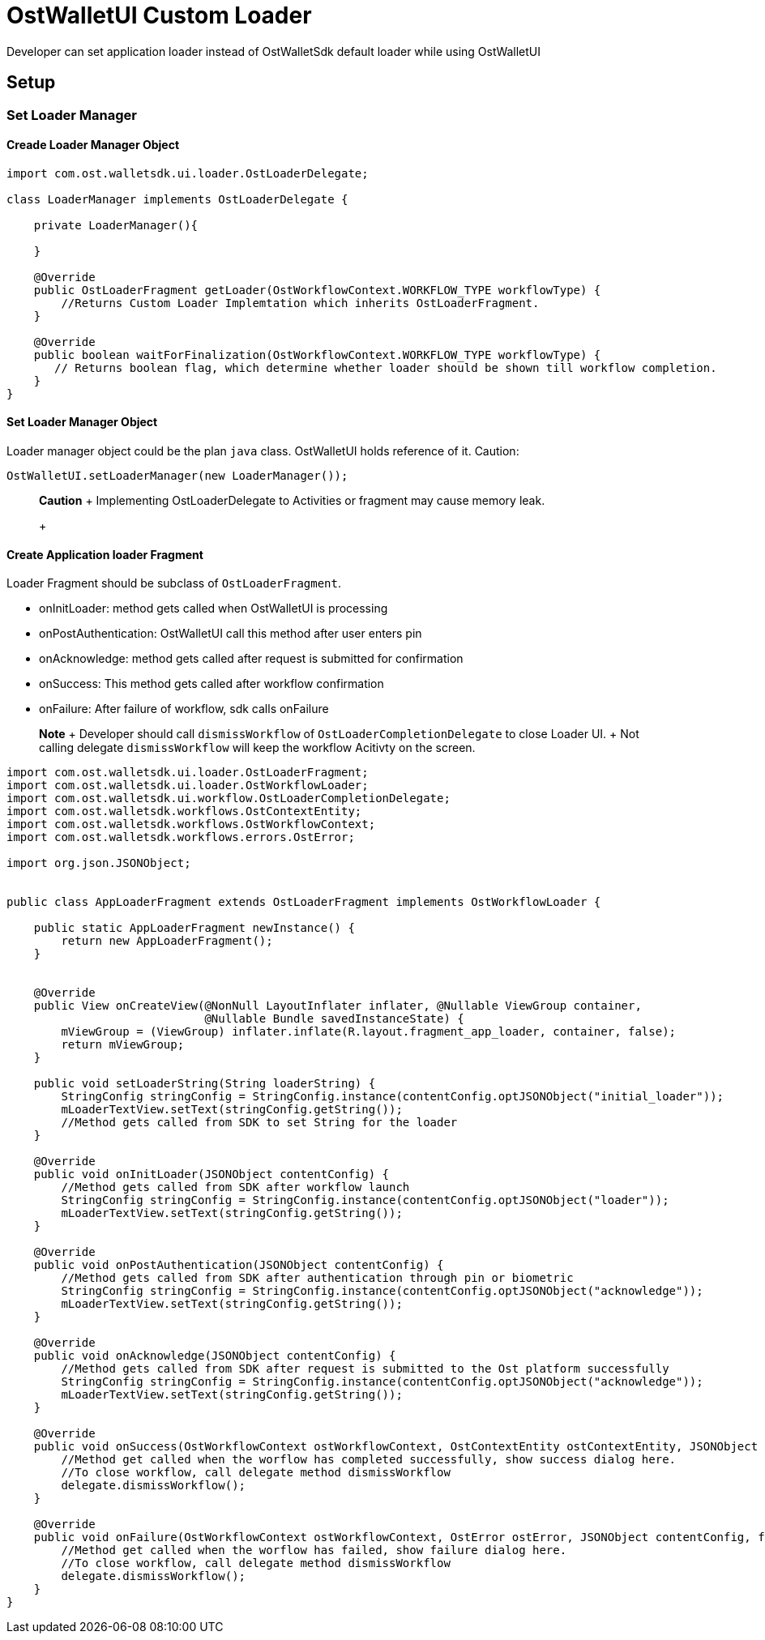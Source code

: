 = OstWalletUI Custom Loader

Developer can set application loader instead of OstWalletSdk default loader while using OstWalletUI

== Setup

=== Set Loader Manager

==== Creade Loader Manager Object

[source,java]
----
import com.ost.walletsdk.ui.loader.OstLoaderDelegate;

class LoaderManager implements OstLoaderDelegate {

    private LoaderManager(){

    }

    @Override
    public OstLoaderFragment getLoader(OstWorkflowContext.WORKFLOW_TYPE workflowType) {
    	//Returns Custom Loader Implemtation which inherits OstLoaderFragment.
    }

    @Override
    public boolean waitForFinalization(OstWorkflowContext.WORKFLOW_TYPE workflowType) {
       // Returns boolean flag, which determine whether loader should be shown till workflow completion.
    }
}
----

==== Set Loader Manager Object

Loader manager object could be the plan `java` class.
OstWalletUI holds reference of it.
Caution:

[source,java]
----
OstWalletUI.setLoaderManager(new LoaderManager());
----

____
*Caution* + Implementing OstLoaderDelegate to Activities or fragment may cause memory leak.
+
____

==== Create Application loader Fragment

Loader Fragment should be subclass of  `OstLoaderFragment`.

* onInitLoader: method gets called when OstWalletUI is processing
* onPostAuthentication: OstWalletUI call this method after user enters pin
* onAcknowledge: method gets called after request is submitted for confirmation
* onSuccess: This method gets called after workflow confirmation
* onFailure: After failure of workflow, sdk calls onFailure

____
*Note* + Developer should call `dismissWorkflow` of `OstLoaderCompletionDelegate` to close Loader UI.
+ Not calling delegate `dismissWorkflow` will keep the workflow Acitivty on the screen.
____

[source,java]
----
import com.ost.walletsdk.ui.loader.OstLoaderFragment;
import com.ost.walletsdk.ui.loader.OstWorkflowLoader;
import com.ost.walletsdk.ui.workflow.OstLoaderCompletionDelegate;
import com.ost.walletsdk.workflows.OstContextEntity;
import com.ost.walletsdk.workflows.OstWorkflowContext;
import com.ost.walletsdk.workflows.errors.OstError;

import org.json.JSONObject;


public class AppLoaderFragment extends OstLoaderFragment implements OstWorkflowLoader {

    public static AppLoaderFragment newInstance() {
        return new AppLoaderFragment();
    }


    @Override
    public View onCreateView(@NonNull LayoutInflater inflater, @Nullable ViewGroup container,
                             @Nullable Bundle savedInstanceState) {
        mViewGroup = (ViewGroup) inflater.inflate(R.layout.fragment_app_loader, container, false);
        return mViewGroup;
    }

    public void setLoaderString(String loaderString) {
        StringConfig stringConfig = StringConfig.instance(contentConfig.optJSONObject("initial_loader"));
        mLoaderTextView.setText(stringConfig.getString());
        //Method gets called from SDK to set String for the loader
    }

    @Override
    public void onInitLoader(JSONObject contentConfig) {
        //Method gets called from SDK after workflow launch
        StringConfig stringConfig = StringConfig.instance(contentConfig.optJSONObject("loader"));
        mLoaderTextView.setText(stringConfig.getString());
    }

    @Override
    public void onPostAuthentication(JSONObject contentConfig) {
        //Method gets called from SDK after authentication through pin or biometric
        StringConfig stringConfig = StringConfig.instance(contentConfig.optJSONObject("acknowledge"));
        mLoaderTextView.setText(stringConfig.getString());
    }

    @Override
    public void onAcknowledge(JSONObject contentConfig) {
        //Method gets called from SDK after request is submitted to the Ost platform successfully
        StringConfig stringConfig = StringConfig.instance(contentConfig.optJSONObject("acknowledge"));
        mLoaderTextView.setText(stringConfig.getString());
    }

    @Override
    public void onSuccess(OstWorkflowContext ostWorkflowContext, OstContextEntity ostContextEntity, JSONObject contentConfig ,final OstLoaderCompletionDelegate delegate) {
        //Method get called when the worflow has completed successfully, show success dialog here.
        //To close workflow, call delegate method dismissWorkflow
        delegate.dismissWorkflow();
    }

    @Override
    public void onFailure(OstWorkflowContext ostWorkflowContext, OstError ostError, JSONObject contentConfig, final OstLoaderCompletionDelegate delegate) {
        //Method get called when the worflow has failed, show failure dialog here.
        //To close workflow, call delegate method dismissWorkflow
        delegate.dismissWorkflow();
    }
}
----
